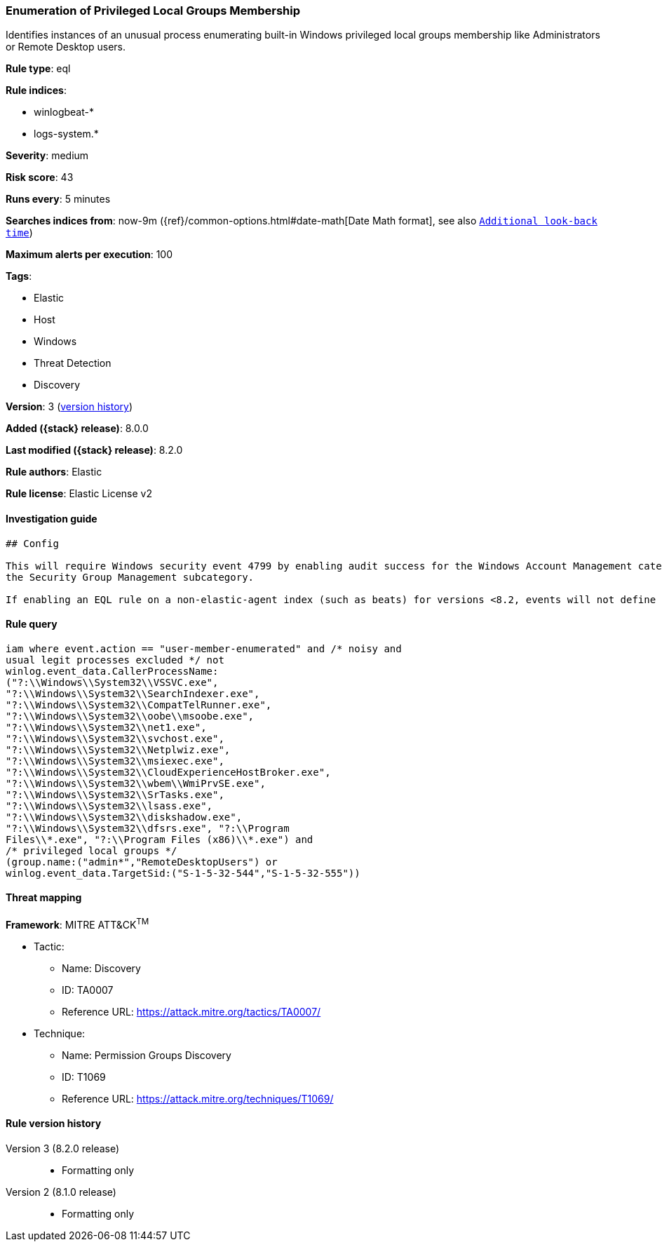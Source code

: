 [[enumeration-of-privileged-local-groups-membership]]
=== Enumeration of Privileged Local Groups Membership

Identifies instances of an unusual process enumerating built-in Windows privileged local groups membership like Administrators or Remote Desktop users.

*Rule type*: eql

*Rule indices*:

* winlogbeat-*
* logs-system.*

*Severity*: medium

*Risk score*: 43

*Runs every*: 5 minutes

*Searches indices from*: now-9m ({ref}/common-options.html#date-math[Date Math format], see also <<rule-schedule, `Additional look-back time`>>)

*Maximum alerts per execution*: 100

*Tags*:

* Elastic
* Host
* Windows
* Threat Detection
* Discovery

*Version*: 3 (<<enumeration-of-privileged-local-groups-membership-history, version history>>)

*Added ({stack} release)*: 8.0.0

*Last modified ({stack} release)*: 8.2.0

*Rule authors*: Elastic

*Rule license*: Elastic License v2

==== Investigation guide


[source,markdown]
----------------------------------
## Config

This will require Windows security event 4799 by enabling audit success for the Windows Account Management category and
the Security Group Management subcategory.

If enabling an EQL rule on a non-elastic-agent index (such as beats) for versions <8.2, events will not define `event.ingested` and default fallback for EQL rules was not added until 8.2, so you will need to add a custom pipeline to populate `event.ingested` to @timestamp for this rule to work.


----------------------------------


==== Rule query


[source,js]
----------------------------------
iam where event.action == "user-member-enumerated" and /* noisy and
usual legit processes excluded */ not
winlog.event_data.CallerProcessName:
("?:\\Windows\\System32\\VSSVC.exe",
"?:\\Windows\\System32\\SearchIndexer.exe",
"?:\\Windows\\System32\\CompatTelRunner.exe",
"?:\\Windows\\System32\\oobe\\msoobe.exe",
"?:\\Windows\\System32\\net1.exe",
"?:\\Windows\\System32\\svchost.exe",
"?:\\Windows\\System32\\Netplwiz.exe",
"?:\\Windows\\System32\\msiexec.exe",
"?:\\Windows\\System32\\CloudExperienceHostBroker.exe",
"?:\\Windows\\System32\\wbem\\WmiPrvSE.exe",
"?:\\Windows\\System32\\SrTasks.exe",
"?:\\Windows\\System32\\lsass.exe",
"?:\\Windows\\System32\\diskshadow.exe",
"?:\\Windows\\System32\\dfsrs.exe", "?:\\Program
Files\\*.exe", "?:\\Program Files (x86)\\*.exe") and
/* privileged local groups */
(group.name:("admin*","RemoteDesktopUsers") or
winlog.event_data.TargetSid:("S-1-5-32-544","S-1-5-32-555"))
----------------------------------

==== Threat mapping

*Framework*: MITRE ATT&CK^TM^

* Tactic:
** Name: Discovery
** ID: TA0007
** Reference URL: https://attack.mitre.org/tactics/TA0007/
* Technique:
** Name: Permission Groups Discovery
** ID: T1069
** Reference URL: https://attack.mitre.org/techniques/T1069/

[[enumeration-of-privileged-local-groups-membership-history]]
==== Rule version history

Version 3 (8.2.0 release)::
* Formatting only

Version 2 (8.1.0 release)::
* Formatting only

